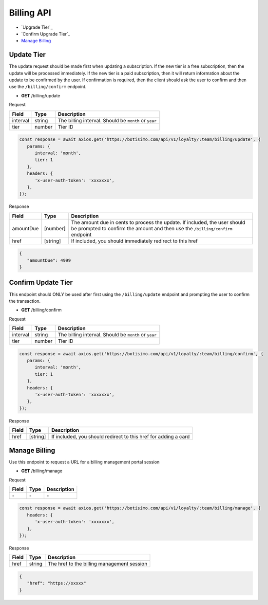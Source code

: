 Billing API
===========

- `Upgrade Tier`_
- `Confirm Upgrade Tier`_
- `Manage Billing`_

Update Tier
------------

The update request should be made first when updating a subscription.
If the new tier is a free subscription, then the update will be processed immediately.
If the new tier is a paid subscription, then it will return information about the update to be confirmed by the user. If confirmation is required, then the client should ask the user to confirm and then use the ``/billing/confirm`` endpoint.

- **GET** /billing/update

Request

=========== ======== =====================================================
Field       Type     Description
=========== ======== =====================================================
interval    string   The billing interval. Should be ``month`` or ``year``
tier        number   Tier ID
=========== ======== =====================================================

.. code-block:: js

   const response = await axios.get('https://botisimo.com/api/v1/loyalty/:team/billing/update', {
      params: {
         interval: 'month',
         tier: 1
      },
      headers: {
         'x-user-auth-token': 'xxxxxxx',
      },
   });

Response

=========== ======== =============================================================================================================================================================
Field       Type     Description
=========== ======== =============================================================================================================================================================
amountDue   [number] The amount due in cents to process the update. If included, the user should be prompted to confirm the amount and then use the ``/billing/confirm`` endpoint
href        [string] If included, you should immediately redirect to this href
=========== ======== =============================================================================================================================================================

.. code-block:: js

   {
      "amountDue": 4999
   }

Confirm Update Tier
-------------------

This endpoint should ONLY be used after first using the ``/billing/update`` endpoint and prompting the user to confirm the transaction.

- **GET** /billing/confirm

Request

=========== ======== =====================================================
Field       Type     Description
=========== ======== =====================================================
interval    string   The billing interval. Should be ``month`` or ``year``
tier        number   Tier ID
=========== ======== =====================================================

.. code-block:: js

   const response = await axios.get('https://botisimo.com/api/v1/loyalty/:team/billing/confirm', {
      params: {
         interval: 'month',
         tier: 1
      },
      headers: {
         'x-user-auth-token': 'xxxxxxx',
      },
   });

Response

=========== ======== =============================================================================================================================================================
Field       Type     Description
=========== ======== =============================================================================================================================================================
href        [string] If included, you should redirect to this href for adding a card
=========== ======== =============================================================================================================================================================

Manage Billing
--------------

Use this endpoint to request a URL for a billing management portal session

- **GET** /billing/manage

Request

=========== ======== ==========================================
Field       Type     Description
=========== ======== ==========================================
\-          \-       \-
=========== ======== ==========================================

.. code-block:: js

   const response = await axios.get('https://botisimo.com/api/v1/loyalty/:team/billing/manage', {
      headers: {
         'x-user-auth-token': 'xxxxxxx',
      },
   });

Response

=========== ======== ==========================================
Field       Type     Description
=========== ======== ==========================================
href        string   The href to the billing management session
=========== ======== ==========================================

.. code-block:: js

   {
      "href": "https://xxxxx"
   }

